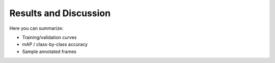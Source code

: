 Results and Discussion
======================

Here you can summarize:

- Training/validation curves  
- mAP / class-by-class accuracy  
- Sample annotated frames  
